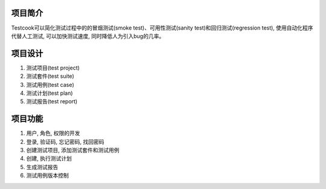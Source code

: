 项目简介
========

Testcook可以简化测试过程中的的冒烟测试(smoke test)、可用性测试(sanity test)和回归测试(regression test),
使用自动化程序代替人工测试, 可以加快测试速度, 同时降低人为引入bug的几率。


项目设计
========

1. 测试项目(test project)
#. 测试套件(test suite)
#. 测试用例(test case)
#. 测试计划(test plan)
#. 测试报告(test report)


项目功能
========

1. 用户, 角色, 权限的开发
#. 登录, 验证码, 忘记密码, 找回密码
#. 创建测试项目, 添加测试套件和测试用例
#. 创建, 执行测试计划
#. 生成测试报告
#. 测试用例版本控制
